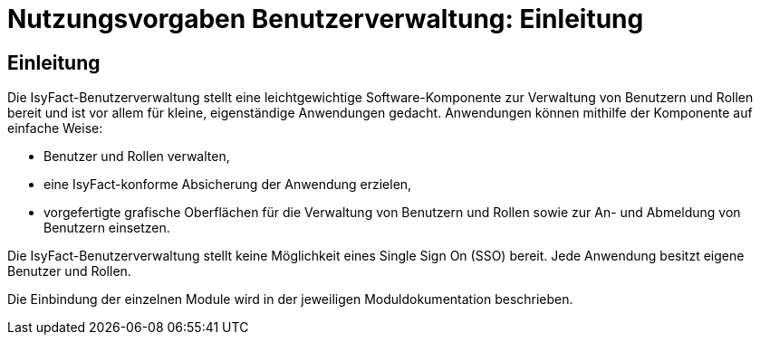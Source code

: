 = Nutzungsvorgaben Benutzerverwaltung: Einleitung

// tag::inhalt[]
[[Einleitung]]
== Einleitung

Die IsyFact-Benutzerverwaltung stellt eine leichtgewichtige Software-Komponente zur Verwaltung von Benutzern und Rollen bereit und ist vor allem für kleine, eigenständige Anwendungen gedacht.
Anwendungen können mithilfe der Komponente auf einfache Weise:

* Benutzer und Rollen verwalten,
* eine IsyFact-konforme Absicherung der Anwendung erzielen,
* vorgefertigte grafische Oberflächen für die Verwaltung von Benutzern und Rollen sowie zur An- und Abmeldung von Benutzern einsetzen.

Die IsyFact-Benutzerverwaltung stellt keine Möglichkeit eines Single Sign On (SSO) bereit.
Jede Anwendung besitzt eigene Benutzer und Rollen.

Die Einbindung der einzelnen Module wird in der jeweiligen Moduldokumentation beschrieben.
// end::inhalt[]